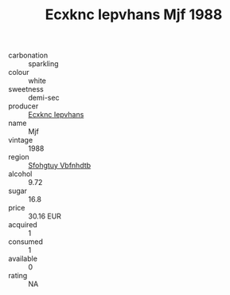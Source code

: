 :PROPERTIES:
:ID:                     ad5b3e53-1d3d-4ce8-8933-c45484663f08
:END:
#+TITLE: Ecxknc Iepvhans Mjf 1988

- carbonation :: sparkling
- colour :: white
- sweetness :: demi-sec
- producer :: [[id:e9b35e4c-e3b7-4ed6-8f3f-da29fba78d5b][Ecxknc Iepvhans]]
- name :: Mjf
- vintage :: 1988
- region :: [[id:6769ee45-84cb-4124-af2a-3cc72c2a7a25][Sfohgtuy Vbfnhdtb]]
- alcohol :: 9.72
- sugar :: 16.8
- price :: 30.16 EUR
- acquired :: 1
- consumed :: 1
- available :: 0
- rating :: NA


